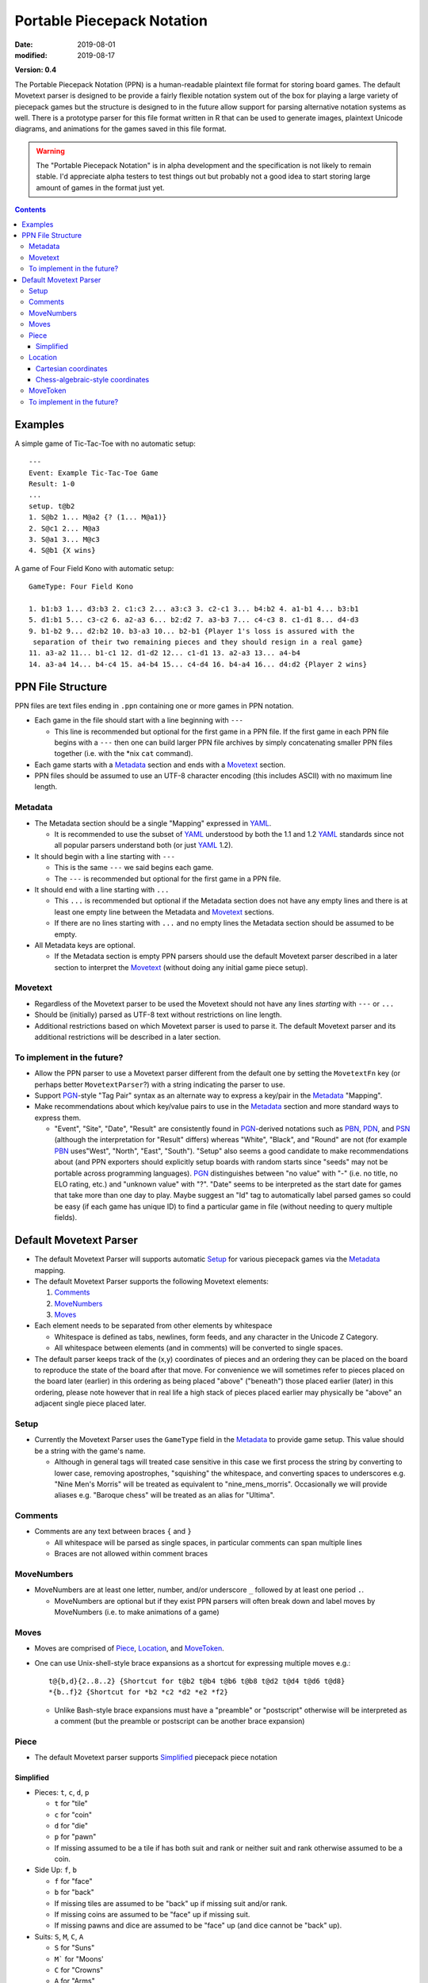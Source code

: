 Portable Piecepack Notation
===========================

:date: 2019-08-01
:modified: 2019-08-17

**Version: 0.4**

The Portable Piecepack Notation (PPN) is a human-readable plaintext file format for storing board games.  The default Movetext parser is designed to be provide a fairly flexible notation system out of the box for playing a large variety of piecepack games but the structure is designed to in the future allow support for parsing alternative notation systems as well.  There is a prototype parser for this file format written in R that can be used to generate images, plaintext Unicode diagrams, and animations for the games saved in this file format.

.. warning:: The "Portable Piecepack Notation" is in alpha development and the specification is not likely to remain stable.  I'd appreciate alpha testers to test things out but probably not a good idea to start storing large amount of games in the format just yet.

.. _PBN: http://www.tistis.nl/pbn/
.. _PDN: http://pdn.fmjd.org/
.. _PGN: http://www.saremba.de/chessgml/standards/pgn/pgn-complete.htm
.. _PSN: http://genedavis.com/articles/2014/05/09/psn/
.. _YAML: https://yaml.org/

.. contents::

Examples
--------

A simple game of Tic-Tac-Toe with no automatic setup::

    ---
    Event: Example Tic-Tac-Toe Game
    Result: 1-0
    ...
    setup. t@b2
    1. S@b2 1... M@a2 {? (1... M@a1)}
    2. S@c1 2... M@a3
    3. S@a1 3... M@c3
    4. S@b1 {X wins}

A game of Four Field Kono with automatic setup::

    GameType: Four Field Kono

    1. b1:b3 1... d3:b3 2. c1:c3 2... a3:c3 3. c2-c1 3... b4:b2 4. a1-b1 4... b3:b1
    5. d1:b1 5... c3-c2 6. a2-a3 6... b2:d2 7. a3-b3 7... c4-c3 8. c1-d1 8... d4-d3
    9. b1-b2 9... d2:b2 10. b3-a3 10... b2-b1 {Player 1's loss is assured with the
     separation of their two remaining pieces and they should resign in a real game}
    11. a3-a2 11... b1-c1 12. d1-d2 12... c1-d1 13. a2-a3 13... a4-b4
    14. a3-a4 14... b4-c4 15. a4-b4 15... c4-d4 16. b4-a4 16... d4:d2 {Player 2 wins}

.. image:: https://www.trevorldavis.com/share/piecepack/four_field_kono_example.gif
    :alt: Four Field Kono example

PPN File Structure
------------------

PPN files are text files ending in ``.ppn`` containing one or more games in PPN notation.

* Each game in the file should start with a line beginning with ``---``  
  
  + This line is recommended but optional for the first game in a PPN file. If the first game in each PPN file begins with a ``---`` then one can build larger PPN file archives by simply concatenating smaller PPN files together (i.e. with the \*nix ``cat`` command).

* Each game starts with a Metadata_ section and ends with a Movetext_ section.
* PPN files should be assumed to use an UTF-8 character encoding (this includes ASCII) with no maximum line length.

Metadata
~~~~~~~~

* The Metadata section should be a single "Mapping" expressed in YAML_.

  + It is recommended to use the subset of YAML_ understood by both the 1.1 and 1.2 YAML_ standards since not all popular parsers understand both (or just YAML_ 1.2).

* It should begin with a line starting with ``---``
 
  + This is the same ``---`` we said begins each game.
  + The ``---`` is recommended but optional for the first game in a PPN file.

* It should end with a line starting with ``...``

  + This ``...`` is recommended but optional if the Metadata section does not have any empty lines and there is at least one empty line between the Metadata and Movetext_ sections.
  + If there are no lines starting with ``...`` and no empty lines the Metadata section should be assumed to be empty.

* All Metadata keys are optional.
  
  + If the Metadata section is empty PPN parsers should use the default Movetext parser described in a later section to interpret the Movetext_ (without doing any initial game piece setup).


Movetext
~~~~~~~~

* Regardless of the Movetext parser to be used the Movetext should not have any lines *starting* with ``---`` or ``...``
* Should be (initially) parsed as UTF-8 text without restrictions on line length.
* Additional restrictions based on which Movetext parser is used to parse it.  The default Movetext parser and its additional restrictions will be described in a later section.

To implement in the future?
~~~~~~~~~~~~~~~~~~~~~~~~~~~

* Allow the PPN parser to use a Movetext parser different from the default one by setting the ``MovetextFn`` key (or perhaps better ``MovetextParser``?) with a string indicating the parser to use.
* Support PGN_-style "Tag Pair" syntax as an alternate way to express a key/pair in the Metadata_ "Mapping".  
* Make recommendations about which key/value pairs to use in the Metadata_ section and more standard ways to express them.

  + "Event", "Site", "Date", "Result" are consistently found in PGN_-derived notations such as PBN_, PDN_, and PSN_ (although the interpretation for "Result" differs) whereas "White", "Black", and "Round" are not (for example PBN_ uses"West", "North", "East", "South").  "Setup" also seems a good candidate to make recommendations about (and PPN exporters should explicitly setup boards with random starts since "seeds" may not be portable across programming languages).  PGN_ distinguishes between "no value" with "-" (i.e. no title, no ELO rating, etc.) and "unknown value" with "?".  "Date" seems to be interpreted as the start date for games that take more than one day to play.  Maybe suggest an "Id" tag to automatically label parsed games so could be easy (if each game has unique ID) to find a particular game in file (without needing to query multiple fields).

Default Movetext Parser
-----------------------

* The default Movetext Parser will supports automatic Setup_ for various piecepack games via the Metadata_ mapping.


* The default Movetext Parser supports the following Movetext elements: 
  
  1. Comments_
  2. MoveNumbers_
  3. Moves_

* Each element needs to be separated from other elements by whitespace 

  + Whitespace is defined as tabs, newlines, form feeds, and any character in the Unicode Z Category.
  + All whitespace between elements (and in comments) will be converted to single spaces.

* The default parser keeps track of the (x,y) coordinates of pieces and an ordering they can be placed on the board to reproduce the state of the board after that move.  For convenience we will sometimes refer to pieces placed on the board later (earlier) in this ordering as being placed "above" ("beneath") those placed earlier (later) in this ordering, please note however that in real life a high stack of pieces placed earlier may physically be "above" an adjacent single piece placed later.

Setup
~~~~~

* Currently the Movetext Parser uses the ``GameType`` field in the Metadata_ to provide game setup.  This value should be a string with the game's name.

  + Although in general tags will treated case sensitive in this case we first process the string by converting to lower case, removing apostrophes, "squishing" the whitespace, and converting spaces to underscores e.g. "Nine Men's Morris" will be treated as equivalent to "nine_mens_morris".  Occasionally we will provide aliases e.g. "Baroque chess" will be treated as an alias for "Ultima".

Comments
~~~~~~~~

* Comments are any text between braces ``{`` and ``}``

  + All whitespace will be parsed as single spaces, in particular comments can span multiple lines
  + Braces are not allowed within comment braces

MoveNumbers
~~~~~~~~~~~

* MoveNumbers are at least one letter, number, and/or underscore ``_`` followed by at least one period ``.``.

  + MoveNumbers are optional but if they exist PPN parsers will often break down and label moves by MoveNumbers (i.e. to make animations of a game)

Moves
~~~~~

* Moves are comprised of Piece_, Location_, and MoveToken_.
* One can use Unix-shell-style brace expansions as a shortcut for expressing multiple moves e.g.::

    t@{b,d}{2..8..2} {Shortcut for t@b2 t@b4 t@b6 t@b8 t@d2 t@d4 t@d6 t@d8}
    *{b..f}2 {Shortcut for *b2 *c2 *d2 *e2 *f2}

  + Unlike Bash-style brace expansions must have a "preamble" or "postscript" otherwise will be interpreted as a comment (but the preamble or postscript can be another brace expansion)

Piece
~~~~~

* The default Movetext parser supports Simplified_ piecepack piece notation

Simplified
++++++++++

* Pieces: ``t``, ``c``, ``d``, ``p``

  + ``t`` for "tile"
  + ``c`` for "coin"
  + ``d`` for "die"
  + ``p`` for "pawn"
  + If missing assumed to be a tile if has both suit and rank or neither suit and rank otherwise assumed to be a coin.

* Side Up: ``f``, ``b``

  + ``f`` for "face"
  + ``b`` for "back"
  + If missing tiles are assumed to be "back" up if missing suit and/or rank.
  + If missing coins are assumed to be "face" up if missing suit.
  + If missing pawns and dice are assumed to be "face" up (and dice cannot be "back" up).

* Suits: ``S``, ``M``, ``C``, ``A``

  + ``S`` for "Suns"
  + ``M``` for "Moons'
  + ``C`` for "Crowns"
  + ``A`` for "Arms"
  + If missing assumed to be "Suns" for tile faces, coin backs, pawns, and dice.

* Ranks: ``n``, ``a``, ``0``, ``1``, ``2``, ``3``, ``4``, ``5``, ``6``, ``7``, ``8``, ``9``

  + ``0`` and ``1`` are aliases for the "null" ``n`` and the "ace" ``a`` especially useful with brace expansions e.g. ``{5..0}@b5 {Place six coins face up at b5 with a null on top and 5 on bottom}``
  + ``6``, ``7``, ``8``, ``9`` don't exist in a standard piecepack but could exist in piecepack expansions or in components from other game systems.
  + If missing assumed to be "null" for tile faces, coin faces, and dice.

* Direction: ``^``, ``<``, ``>``, ``v``

  + ``^`` is 0 degree rotation aka oriented "up"
  + ``<`` is a 90 degree rotation aka oriented "left"
  + ``v`` is a 180 degree rotation aka oriented "down"
  + ``>`` is a 270 degree rotation aka oriented "right"
  + If missing direction should be assumed to be straight up

* Ordering of elements should not matter but the following ordering may improve readability (omitting any unnecessary elements as necessary):

  1. Piece
  2. Side up
  3. Suit
  4. Rank
  5. Direction

* Simplified piecepack piece notation does not support angles that aren't a multiple of 90 degrees nor 3D tilts

Examples:

* ``t`` tile back
* ``Aa>`` ace of Arms tile (face) oriented "right"
* ``C`` Crowns coin back (oriented "up")
* ``cC3b^`` (3 of) Crowns coin back (explicitly) oriented "up"
* ``nv`` null coin face oriented "down"
* ``<dM4`` 4 of Moons die oriented "left"
* ``d`` (null of Suns) dice
* ``pM`` Moons pawn
* ``p`` (Suns) pawn

Location
~~~~~~~~

* The default Movetext parser supports locations either by its Cartesian coordinates or chess-algebraic-style coordinates

Examples:

* (2.5,3.5)
* (3,2)
* c2 

Cartesian coordinates
+++++++++++++++++++++

* Cartesian coordinates are a left parenthesis followed by a digits (including up to one period) followed by a comma followed by digits (including up to one period) ending in a right parenthesis.

  + The digits will be considered to be a "floating-point" number.
  + The number left of the comma will be the x-coordinate and the number right of the comma the y-coordinate.

Chess-algebraic-style coordinates
+++++++++++++++++++++++++++++++++

* Chess-algebraic-style coordinates begin with lowercase letters followed by digits. 
* The lowercase letters are considered to be the x-coordinate encoded as a base-26 number using the Roman letters as numerals.

  + For the purposes of this there is no "zero".  ``a`` is considered equal to 1, ``z`` is considered equal to 26, and ``aa`` is considered equal to 27.

* The digits are considered to the y-coordinate encoded as a (base-10) integer.

MoveToken
~~~~~~~~~

The default movetext parser supports the following MoveTokens:

* ``@`` is used to add pieces to the board.  ``Piece@Location`` means drop Piece_ on top of Location_.

  + It will be placed after all other pieces in the internal ordering.

* ``*`` is used to remove pieces from the board.  ``*Location`` means remove the top piece at Location_.

  + Unlike other MoveTokens it can be added at the end of other Moves e.g. ``b5-c5*b4*b3 {Move top piece at b5 to c5 and remove top pieces at b4 and b3}``.

* ``-`` is used to move pieces elsewhere on the board.  ``Location1-Location2`` means removing the top piece at Location1 and dropping it on top of Location2.

  + It will be placed after all the other pieces in the internal ordering.

* ``:`` is used to represent a "displacement capture".  ``Location1:Location2`` means removing the top piece from Location2, then removing the top from Location1 and putting it on top of Location2.

  + The piece moved from Location1 to Location2 will be placed after all the other pieces in the internal ordering.
  + ``Location1:Location2`` is equivalent to ``*Location2 Location1-Location2``.

* ``=`` is used to replace pieces on the board with new piece.  It can also be used to flip/rotate a piece.  ``Location=Piece`` means replace the top piece at Location_ to Piece_ e.g. ``b5=S> {replace top piece at b5 with Suns coin back oriented right}``.

To implement in the future?
~~~~~~~~~~~~~~~~~~~~~~~~~~~

* Allow ``=`` moves at the end of a move i.e. ``b7-b8=4``.

* Allow the dropping of pieces "beneath" other pieces.  Perhaps use ````` or ``&`` for this?  Example::

   A3`b4 {Place a three of Arms tile face under any pieces at b4}

* Allow the moving of pieces "beneath" other pieces.  Perhaps use ``\`` for this?  Example::

    b2\b4 {Move the top piece from b2 under any pieces at b4}

* Allow specifying specific pieces within a location to move or remove:

  + Tak-style number prefix e.g. ``2b4-b3*2a2 {Move top two pieces at b4 to b3 and remove top two pieces at a2}``
  + Array-slicing style suffixes.  Examples::

      b4[1:2]-b3*a2[1:2] {move top two pieces at b4 to b3 and remove top two pieces at a2}
      *b4[$] {Remove last piece at b4}
      *b4[*] {Remove all pieces at b4}

    - Index starting with one or zero?  Use as shortcuts ``*`` for all and ``$`` for last or board?

* When moving pieces on top (or beneath) a location instead of putting all the way on top (or beneath) allow specifying the exact piece to place after (or before) in the internal piece ordering by enclosing it in ``<>`` examples::

    C@b3<b3[2]> {Place a Crowns coin back right above the second piece at b3 (and hence under the top piece)}
    C@b3<b2[$]> {Place a Crowns coin back right "after" the bottom piece at b2 (perhaps a tile) in the internal ordering}
    b4[3]-b5<b5[2]> {Move the 3rd piece at b4 to b5 right above the 2nd piece}

  - Index starting with one or zero?
  - Allow array specification as shortcut for where to place a piece e.g. ``b2@b5[2]`` as shortcut for ``b2@b5<b5[2]>``?

  + Two Bash-style brace expansions in an expression form a "cross product", would be nice to have a way to force a "pairwise product" instead, maybe by using ```'`` or use an alternative form of bracketing to braces (although there are already proposed uses for ``()``, ``[]``, ``<>``, and `````)?::

     `0..5'@`a..f'`1..6' {equivalent to 0@a1 1@b2 2@c3 3@d4 4@e5 5@f6}

* Allow flipping pieces over with ``+``::  

    S@a3 +b{3..7} {Put Suns coin back at a3 then flip over top pieces from b3 to b7}

* Allow specifying which pieces to move or remove by piece info instead of location.  
  
  + Perhaps use ``?`` and ``/`` with Simplified_ piece notation with ``/`` being a "greedy" search (wide interpretation possibly capturing multiple pieces) and ``?`` being a "lazy" search (narrow interpration to get exactly one piece [if only using one piecepack])::

     */S {Remove all the Suns pieces from board}
     *?S {Remove the null of Suns coin back from board}
     /cf2-b3 {Move all 2-valued coin-faces to b3}
     5@?cA2 {Put a 5-valued coin on top of the 2 of Arms coin}

* Allow expressing macros in Metadata_ section for pieces and/or locations

  + Allow to be letters, numbers, and underscores.
  + Parse macros into normal Piece/Location notation and then parse Piece/Location notation as normal.
  + Allow even more flexibility by allowing specification of functions to automatically adjust location/piece i.e. a function to automatically generate hexagonal coordinates?
  + Prepend with a character like ``$`` or ``&`` for easier parsing?

* Implement a more flexible "Complex" piece notation that can support adding pieces from other game systems and non-90 degree rotations

  + Especially valuable if combined with macros since players wouldn't necessarily need to use this notation in their games

  + Perhaps start with ``piece_side`` and/or piece specification from Simplified_ notation followed by a ``;`` and then (optionally) specify:
   
    - suit with ``s#;`` ( ``#`` a number starting from 0)
    - rank with ``r#;`` ( ``#`` a number starting with 0)
    - angle with ``a#;`` ( ``#`` degrees)
    - reserve ``x#;`` and ``y#;`` for possible expressing 3d-tilt in far future
    - put expansion or game system at end (default assume "piecepack")
      
      + can contain letters numbers and underscore but can't be a single character plus number

    Examples::

       tile_back
       5;a45 {5-valued coin angled 45 degrees}
       tf;r5;s0;playing_card_expansion {5 of Hearts tile face}
       pyramid_top;s0;r2;icehouse_pyramids {two-pipped red icehouse pyramid}
       tf;s0;r3;a90;blue_dominoes {a blue null-3 blue domino rotated 90-degrees}

* Additional enhancements to the "Simplified" piece notation

  + Use ``m``, ``s``, and ``▲`` for Piecepack "matchstick", "saucer", and "pyramid" respectively

    - Have pyramids default to "top".  Add ``l`` and ``r`` for "left" and "right".  Can't use ``p`` for "pyramid" or ``t`` for "top" since they are used by "pawn" and "tile".

  + Use ``△`` for Icehouse pieces (Looney Pyramids unlike Piecepack Pyramids are translucent).  Support ranks 0, 1, 2, 3 (number of pips).
  + ``♠``, ``♥``, ``♦``, ``♣`` for indicating the suits of pieces from a Playing Cards Expansion.
  + `Domino Tile Unicode <https://en.wikipedia.org/wiki/Domino_Tiles>`__  for adding Dominoes.  Maybe if no suit info assume regular dominoes and if suit info assume special dominoes i.e. ``S🁦`` would be equivalent to ``tile_face;r0;s3;dominoes_suns`` which may be stylized as red dominoes.
  + Use a ``μ`` to indicate a `Piecepack Stackpack <http://www.ludism.org/ppwiki/StackPack>`_ "Subpack" piece e.g. ``5@b2 μ5@b2 {Place a 5-valued supercoin at b2 and then place a 5-valued subcoin on top of it}``.

* Allow rotating pieces (other than with ``=`` notation).  Perhaps use ``>`` and ``<``?::

    b4> {Rotate piece at b4 90 degrees to the right}
    b4>> {Rotate piece at b4 180 degrees}

  + Allow at end of a move?
  + Maybe allow degrees afterwards (in which case maybe force direction to end of Simplified_ piece notation and allow it there as well?)::

      b4>45 {Rotate piece at b4 45 degrees to the right}
      b4<25 {Rotate piece at b4 25 degrees to the left}

* Allow passing in more information to game setup.  Probably use a Metadata_ tag like "SetupArgs" or "SetupParams" and allow it be a mapping. 

  + Or perhaps interpret ``GameType`` differently if it is a mapping instead of a string?
  + Seed for random setup for games like Alien City
  + Number of rows and columns for an general rectangular board setup
  + Whether to assume dice are 1/2" or larger (for setup in Tablut), similar assumptions about coin size could be relevant for setting up games like Tab
